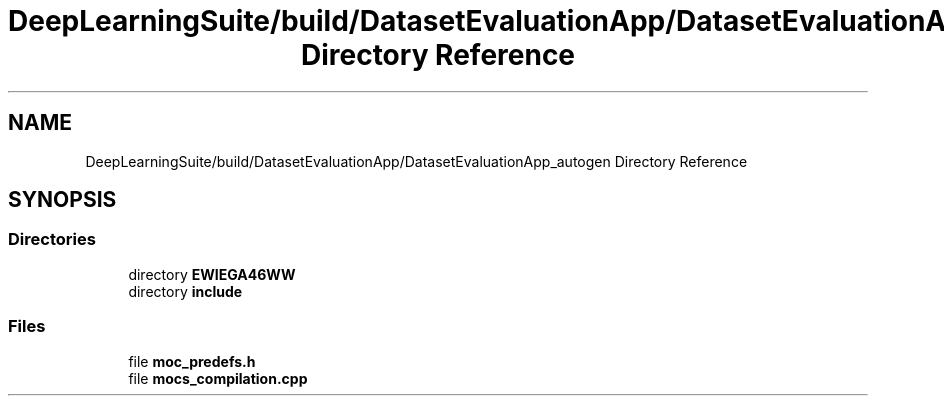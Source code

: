 .TH "DeepLearningSuite/build/DatasetEvaluationApp/DatasetEvaluationApp_autogen Directory Reference" 3 "Sat Dec 15 2018" "Version 1.00" "dl-DetectionSuite" \" -*- nroff -*-
.ad l
.nh
.SH NAME
DeepLearningSuite/build/DatasetEvaluationApp/DatasetEvaluationApp_autogen Directory Reference
.SH SYNOPSIS
.br
.PP
.SS "Directories"

.in +1c
.ti -1c
.RI "directory \fBEWIEGA46WW\fP"
.br
.ti -1c
.RI "directory \fBinclude\fP"
.br
.in -1c
.SS "Files"

.in +1c
.ti -1c
.RI "file \fBmoc_predefs\&.h\fP"
.br
.ti -1c
.RI "file \fBmocs_compilation\&.cpp\fP"
.br
.in -1c
